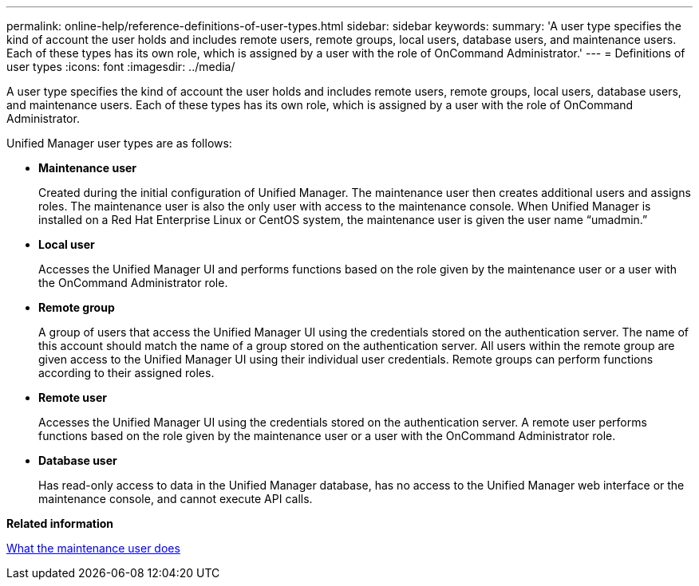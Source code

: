 ---
permalink: online-help/reference-definitions-of-user-types.html
sidebar: sidebar
keywords: 
summary: 'A user type specifies the kind of account the user holds and includes remote users, remote groups, local users, database users, and maintenance users. Each of these types has its own role, which is assigned by a user with the role of OnCommand Administrator.'
---
= Definitions of user types
:icons: font
:imagesdir: ../media/

[.lead]
A user type specifies the kind of account the user holds and includes remote users, remote groups, local users, database users, and maintenance users. Each of these types has its own role, which is assigned by a user with the role of OnCommand Administrator.

Unified Manager user types are as follows:

* *Maintenance user*
+
Created during the initial configuration of Unified Manager. The maintenance user then creates additional users and assigns roles. The maintenance user is also the only user with access to the maintenance console. When Unified Manager is installed on a Red Hat Enterprise Linux or CentOS system, the maintenance user is given the user name "`umadmin.`"

* *Local user*
+
Accesses the Unified Manager UI and performs functions based on the role given by the maintenance user or a user with the OnCommand Administrator role.

* *Remote group*
+
A group of users that access the Unified Manager UI using the credentials stored on the authentication server. The name of this account should match the name of a group stored on the authentication server. All users within the remote group are given access to the Unified Manager UI using their individual user credentials. Remote groups can perform functions according to their assigned roles.

* *Remote user*
+
Accesses the Unified Manager UI using the credentials stored on the authentication server. A remote user performs functions based on the role given by the maintenance user or a user with the OnCommand Administrator role.

* *Database user*
+
Has read-only access to data in the Unified Manager database, has no access to the Unified Manager web interface or the maintenance console, and cannot execute API calls.

*Related information*

xref:concept-what-the-maintenance-user-does.adoc[What the maintenance user does]
